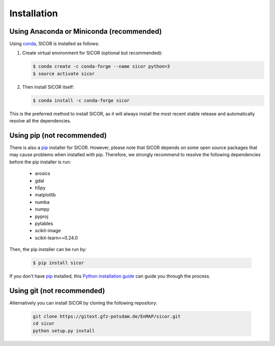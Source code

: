 ============
Installation
============

Using Anaconda or Miniconda (recommended)
-----------------------------------------

Using conda_, SICOR is installed as follows:

1. Create virtual environment for SICOR (optional but recommended):

   .. code-block:: bash

    $ conda create -c conda-forge --name sicor python=3
    $ source activate sicor

2. Then install SICOR itself:

   .. code-block:: bash

    $ conda install -c conda-forge sicor

This is the preferred method to install SICOR, as it will always install the most recent stable release and
automatically resolve all the dependencies.


Using pip (not recommended)
---------------------------

There is also a `pip`_ installer for SICOR. However, please note that SICOR depends on some
open source packages that may cause problems when installed with pip. Therefore, we strongly recommend
to resolve the following dependencies before the pip installer is run:

    * arosics
    * gdal
    * h5py
    * matplotlib
    * numba
    * numpy
    * pyproj
    * pytables
    * scikit-image
    * scikit-learn<=0.24.0

Then, the pip installer can be run by:

   .. code-block:: bash

    $ pip install sicor

If you don't have `pip`_ installed, this `Python installation guide`_ can guide
you through the process.


Using git (not recommended)
---------------------------

Alternatively you can install SICOR by cloning the following repository:

 .. code-block:: bash

    git clone https://gitext.gfz-potsdam.de/EnMAP/sicor.git
    cd sicor
    python setup.py install


.. _conda: https://conda.io/docs/
.. _pip: https://pip.pypa.io
.. _Python installation guide: http://docs.python-guide.org/en/latest/starting/installation/
